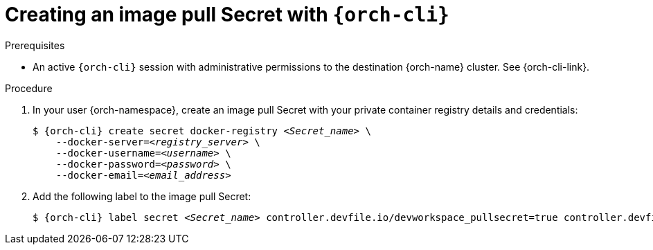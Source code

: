 [id="creating-an-image-pull-secret-with-cli"]
= Creating an image pull Secret with `{orch-cli}`

.Prerequisites

* An active `{orch-cli}` session with administrative permissions to the destination {orch-name} cluster. See {orch-cli-link}.

.Procedure

. In your user {orch-namespace}, create an image pull Secret with your private container registry details and credentials:
+
[subs="+quotes,+attributes,+macros"]
----
$ {orch-cli} create secret docker-registry __<Secret_name>__ \         
    --docker-server=__<registry_server>__ \
    --docker-username=__<username>__ \
    --docker-password=__<password>__ \
    --docker-email=__<email_address>__
----

. Add the following label to the image pull Secret:
+
[subs="+quotes,+attributes,+macros"]
----
$ {orch-cli} label secret __<Secret_name>__ controller.devfile.io/devworkspace_pullsecret=true controller.devfile.io/watch-secret=true
----
